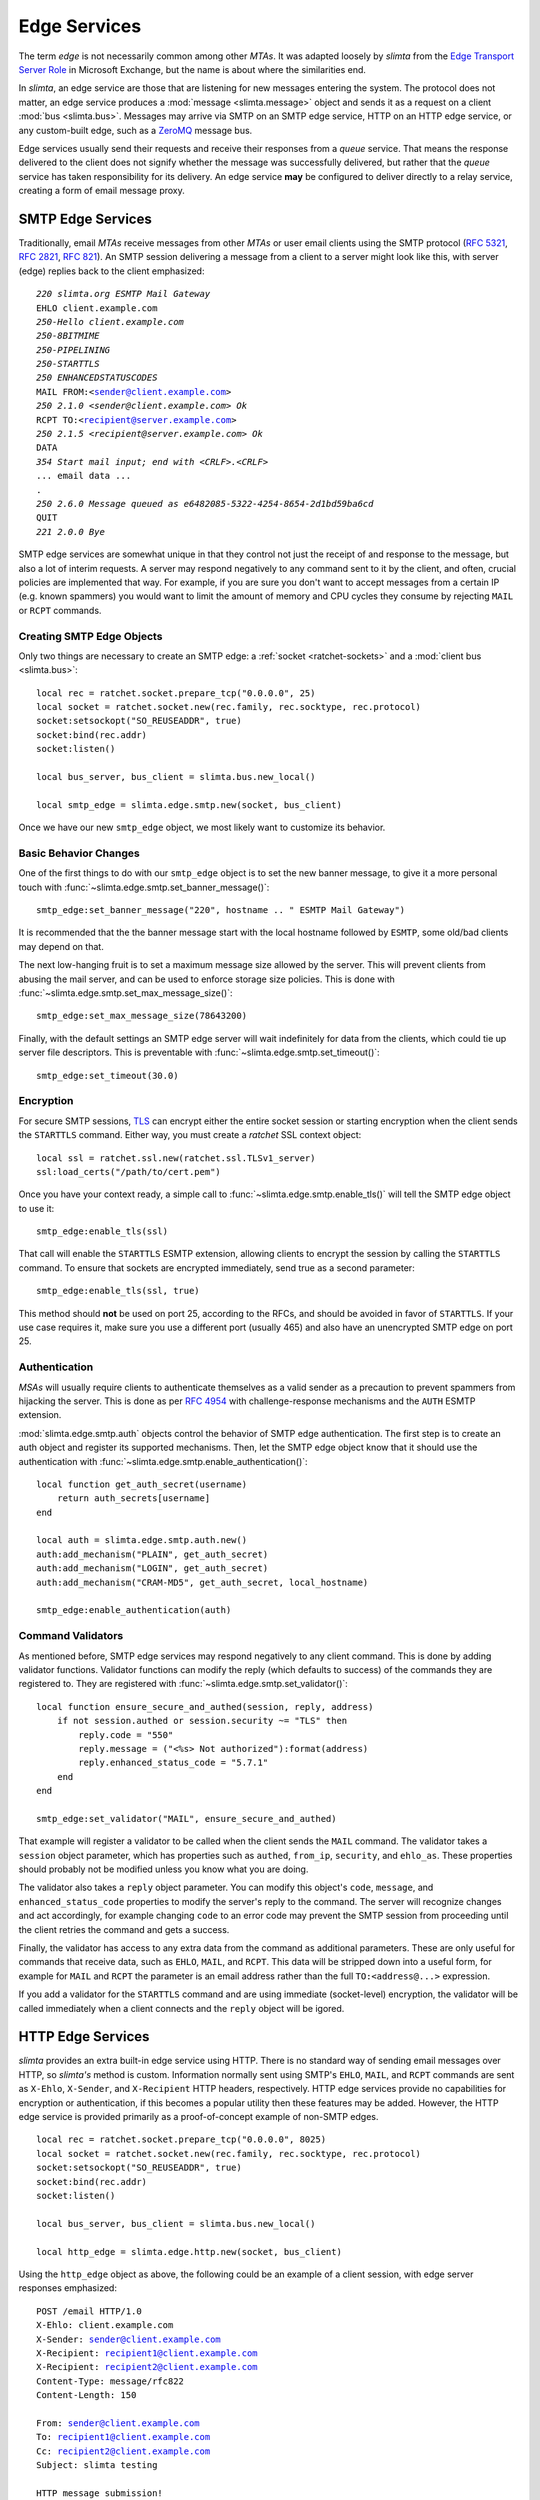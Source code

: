 
Edge Services
=============

The term *edge* is not necessarily common among other *MTAs*. It was adapted
loosely by *slimta* from the `Edge Transport Server Role`_ in Microsoft
Exchange, but the name is about where the similarities end.

In *slimta*, an edge service are those that are listening for new messages
entering the system. The protocol does not matter, an edge service produces a
:mod:`message <slimta.message>` object and sends it as a request on a client
:mod:`bus <slimta.bus>`. Messages may arrive via SMTP on an SMTP edge service,
HTTP on an HTTP edge service, or any custom-built edge, such as a ZeroMQ_
message bus.

Edge services usually send their requests and receive their responses from a
*queue* service. That means the response delivered to the client does not
signify whether the message was successfully delivered, but rather that the
*queue* service has taken responsibility for its delivery. An edge service
**may** be configured to deliver directly to a relay service, creating a form of
email message proxy.

SMTP Edge Services
""""""""""""""""""

Traditionally, email *MTAs* receive messages from other *MTAs* or user email
clients using the SMTP protocol (`RFC 5321`_, `RFC 2821`_, `RFC 821`_). An SMTP
session delivering a message from a client to a server might look like this,
with server (edge) replies back to the client emphasized:

.. parsed-literal::

   *220 slimta.org ESMTP Mail Gateway*
   EHLO client.example.com
   *250-Hello client.example.com*
   *250-8BITMIME*
   *250-PIPELINING*
   *250-STARTTLS*
   *250 ENHANCEDSTATUSCODES*
   MAIL FROM:<sender@client.example.com>
   *250 2.1.0 <sender@client.example.com> Ok*
   RCPT TO:<recipient@server.example.com>
   *250 2.1.5 <recipient@server.example.com> Ok*
   DATA
   *354 Start mail input; end with <CRLF>.<CRLF>*
   ... email data ...
   .
   *250 2.6.0 Message queued as e6482085-5322-4254-8654-2d1bd59ba6cd*
   QUIT
   *221 2.0.0 Bye*

SMTP edge services are somewhat unique in that they control not just the receipt
of and response to the message, but also a lot of interim requests. A server may
respond negatively to any command sent to it by the client, and often, crucial
policies are implemented that way. For example, if you are sure you don't want
to accept messages from a certain IP (e.g. known spammers) you would want to
limit the amount of memory and CPU cycles they consume by rejecting ``MAIL`` or
``RCPT`` commands.

Creating SMTP Edge Objects
''''''''''''''''''''''''''

Only two things are necessary to create an SMTP edge: a :ref:`socket
<ratchet-sockets>` and a :mod:`client bus <slimta.bus>`::

   local rec = ratchet.socket.prepare_tcp("0.0.0.0", 25)
   local socket = ratchet.socket.new(rec.family, rec.socktype, rec.protocol)
   socket:setsockopt("SO_REUSEADDR", true)
   socket:bind(rec.addr)
   socket:listen()

   local bus_server, bus_client = slimta.bus.new_local()

   local smtp_edge = slimta.edge.smtp.new(socket, bus_client)

Once we have our new ``smtp_edge`` object, we most likely want to customize its
behavior.

Basic Behavior Changes
''''''''''''''''''''''

One of the first things to do with our ``smtp_edge`` object is to set the new
banner message, to give it a more personal touch with
:func:`~slimta.edge.smtp.set_banner_message()`::

   smtp_edge:set_banner_message("220", hostname .. " ESMTP Mail Gateway")

It is recommended that the the banner message start with the local hostname
followed by ``ESMTP``, some old/bad clients may depend on that.

The next low-hanging fruit is to set a maximum message size allowed by the
server. This will prevent clients from abusing the mail server, and can be used
to enforce storage size policies. This is done with
:func:`~slimta.edge.smtp.set_max_message_size()`::

   smtp_edge:set_max_message_size(78643200)

Finally, with the default settings an SMTP edge server will wait indefinitely
for data from the clients, which could tie up server file descriptors. This is
preventable with :func:`~slimta.edge.smtp.set_timeout()`::

   smtp_edge:set_timeout(30.0)

Encryption
''''''''''

For secure SMTP sessions, `TLS`_ can encrypt either the entire socket session or
starting encryption when the client sends the ``STARTTLS`` command. Either way,
you must create a *ratchet* SSL context object::

   local ssl = ratchet.ssl.new(ratchet.ssl.TLSv1_server)
   ssl:load_certs("/path/to/cert.pem")

Once you have your context ready, a simple call to
:func:`~slimta.edge.smtp.enable_tls()` will tell the SMTP edge object to use
it::

   smtp_edge:enable_tls(ssl)

That call will enable the ``STARTTLS`` ESMTP extension, allowing clients to
encrypt the session by calling the ``STARTTLS`` command. To ensure that sockets
are encrypted immediately, send true as a second parameter::

   smtp_edge:enable_tls(ssl, true)

This method should **not** be used on port 25, according to the RFCs, and should
be avoided in favor of ``STARTTLS``. If your use case requires it, make sure you
use a different port (usually 465) and also have an unencrypted SMTP edge on
port 25.

Authentication
''''''''''''''

*MSAs* will usually require clients to authenticate themselves as a valid sender
as a precaution to prevent spammers from hijacking the server. This is done as
per `RFC 4954`_ with challenge-response mechanisms and the ``AUTH`` ESMTP
extension.

:mod:`slimta.edge.smtp.auth` objects control the behavior of SMTP edge
authentication. The first step is to create an auth object and register its
supported mechanisms. Then, let the SMTP edge object know that it should use the
authentication with :func:`~slimta.edge.smtp.enable_authentication()`::

   local function get_auth_secret(username)
       return auth_secrets[username]
   end

   local auth = slimta.edge.smtp.auth.new()
   auth:add_mechanism("PLAIN", get_auth_secret)
   auth:add_mechanism("LOGIN", get_auth_secret)
   auth:add_mechanism("CRAM-MD5", get_auth_secret, local_hostname)

   smtp_edge:enable_authentication(auth)

Command Validators
''''''''''''''''''

As mentioned before, SMTP edge services may respond negatively to any client
command. This is done by adding validator functions. Validator functions can
modify the reply (which defaults to success) of the commands they are registered
to. They are registered with :func:`~slimta.edge.smtp.set_validator()`::

   local function ensure_secure_and_authed(session, reply, address)
       if not session.authed or session.security ~= "TLS" then
           reply.code = "550"
           reply.message = ("<%s> Not authorized"):format(address)
           reply.enhanced_status_code = "5.7.1"
       end
   end

   smtp_edge:set_validator("MAIL", ensure_secure_and_authed)

That example will register a validator to be called when the client sends the
``MAIL`` command. The validator takes a ``session`` object parameter, which has
properties such as ``authed``, ``from_ip``, ``security``, and ``ehlo_as``. These
properties should probably not be modified unless you know what you are doing.

The validator also takes a ``reply`` object parameter. You can modify this
object's ``code``, ``message``, and ``enhanced_status_code`` properties to
modify the server's reply to the command. The server will recognize changes and
act accordingly, for example changing ``code`` to an error code may prevent the
SMTP session from proceeding until the client retries the command and gets a
success.

Finally, the validator has access to any extra data from the command as
additional parameters. These are only useful for commands that receive data,
such as ``EHLO``, ``MAIL``, and ``RCPT``. This data will be stripped down into a
useful form, for example for ``MAIL`` and ``RCPT`` the parameter is an email
address rather than the full ``TO:<address@...>`` expression.

If you add a validator for the ``STARTTLS`` command and are using immediate
(socket-level) encryption, the validator will be called immediately when a
client connects and the ``reply`` object will be igored.

HTTP Edge Services
""""""""""""""""""

*slimta* provides an extra built-in edge service using HTTP. There is no
standard way of sending email messages over HTTP, so *slimta's* method is
custom. Information normally sent using SMTP's ``EHLO``, ``MAIL``, and ``RCPT``
commands are sent as ``X-Ehlo``, ``X-Sender``, and ``X-Recipient`` HTTP headers,
respectively. HTTP edge services provide no capabilities for encryption or
authentication, if this becomes a popular utility then these features may be
added. However, the HTTP edge service is provided primarily as a
proof-of-concept example of non-SMTP edges.

::

   local rec = ratchet.socket.prepare_tcp("0.0.0.0", 8025)
   local socket = ratchet.socket.new(rec.family, rec.socktype, rec.protocol)
   socket:setsockopt("SO_REUSEADDR", true)
   socket:bind(rec.addr)
   socket:listen()

   local bus_server, bus_client = slimta.bus.new_local()

   local http_edge = slimta.edge.http.new(socket, bus_client)

Using the ``http_edge`` object as above, the following could be an example of a
client session, with edge server responses emphasized:

.. parsed-literal::

   POST /email HTTP/1.0
   X-Ehlo: client.example.com
   X-Sender: sender@client.example.com
   X-Recipient: recipient1@client.example.com
   X-Recipient: recipient2@client.example.com
   Content-Type: message/rfc822
   Content-Length: 150

   From: sender@client.example.com
   To: recipient1@client.example.com
   Cc: recipient2@client.example.com
   Subject: slimta testing

   HTTP message submission!
   *HTTP/1.0 200 Message queued as e6482085-5322-4254-8654-2d1bd59ba6cd
   Content-Length: 36

   e6482085-5322-4254-8654-2d1bd59ba6cd*

Receiving Edge Messages
"""""""""""""""""""""""

Once you have an edge object, either :mod:`~slimta.edge.smtp` or
:mod:`~slimta.edge.http`, you need to wait for new connections and handle them.
The :func:`~slimta.edge.smtp.accept()` function does the trick. It returns an
object that, when called as a function, handles the connection, sends a bus
request and receives the response, and returns that response to the client.
Because you would want an edge service to accept many, simultaneous connections,
this object should usually be attached to a :ref:`ratchet thread
<ratchet-threads>`. It's not as complicated as it sounds::

   while true do
       local callable = smtp_edge:accept()
       ratchet.thread.attach(callable)
   end

.. _Edge Transport Server Role: http://technet.microsoft.com/en-us/library/bb124701.aspx
.. _ZeroMQ: http://www.zeromq.org/
.. _RFC 5321: http://tools.ietf.org/html/rfc5321
.. _RFC 2821: http://tools.ietf.org/html/rfc2821
.. _RFC 821: http://tools.ietf.org/html/rfc821
.. _TLS: http://en.wikipedia.org/wiki/Transport_Layer_Security
.. _RFC 4954: http://tools.ietf.org/html/rfc4954

